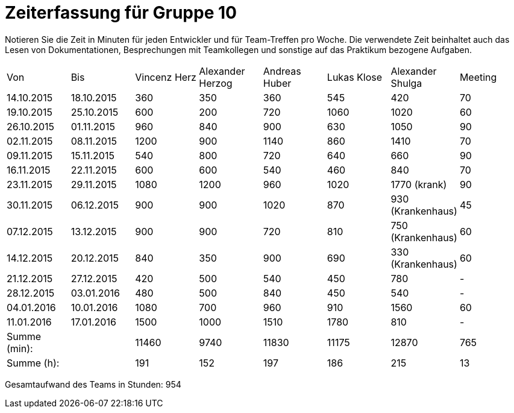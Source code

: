 = Zeiterfassung für Gruppe 10

Notieren Sie die Zeit in Minuten für jeden Entwickler und für Team-Treffen pro Woche.
Die verwendete Zeit beinhaltet auch das Lesen von Dokumentationen, Besprechungen mit Teamkollegen und sonstige auf das Praktikum bezogene Aufgaben.

// See http://asciidoctor.org/docs/user-manual/#tables
[option="headers"]
|===
|Von |Bis |Vincenz Herz |Alexander Herzog |Andreas Huber |Lukas Klose |Alexander Shulga |Meeting
|14.10.2015   |18.10.2015   |360  |350    |360    |545   |420   |70
|19.10.2015   |25.10.2015   |600  |200    |720    |1060  |1020  |60
|26.10.2015   |01.11.2015   |960  |840    |900    |630   |1050  |90
|02.11.2015   |08.11.2015   |1200 |900    |1140   |860   |1410  |70
|09.11.2015   |15.11.2015   |540  |800    |720    |640   |660   |90
|16.11.2015   |22.11.2015   |600  |600    |540    |460   |840   |70
|23.11.2015   |29.11.2015   |1080 |1200   |960    |1020  |1770 (krank)   |90
|30.11.2015   |06.12.2015   |900  |900    |1020   |870   |930 (Krankenhaus)     |45
|07.12.2015   |13.12.2015   |900  |900    | 720   |810   |750 (Krankenhaus)   |60
|14.12.2015   |20.12.2015   |840  |350    | 900   |690   |330 (Krankenhaus)   |60
|21.12.2015   |27.12.2015   |420  |500    |540    |450   |780    |-
|28.12.2015   |03.01.2016   |480  |500    | 840   |450   |540    |-
|04.01.2016   |10.01.2016   |1080 |700    |960    |910   |1560   |60
|11.01.2016   |17.01.2016   |1500 |1000    |1510   |1780  |810    |-
|Summe (min): |             |11460|9740   |11830  |11175 |12870  |765
|Summe (h):   |             |191  |152    |197    |186   |215    |13
|===

Gesamtaufwand des Teams in Stunden: 954
